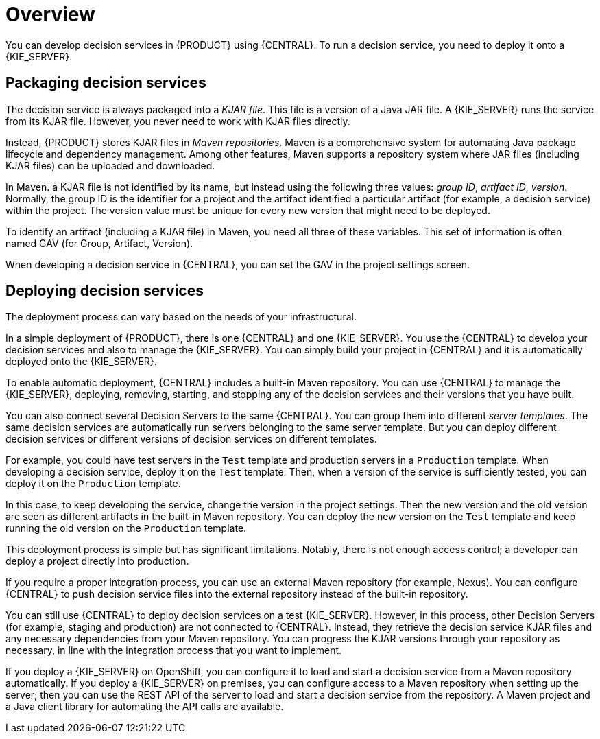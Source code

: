 [id='service-packaging-deploying-overview-con']
= Overview

You can develop decision services in {PRODUCT} using {CENTRAL}. To run a decision service, you need to deploy it onto a {KIE_SERVER}. 

== Packaging decision services

The decision service is always packaged into a _KJAR file_. This file is a version of a Java JAR file. A {KIE_SERVER} runs the service from its KJAR file. However, you never need to work with KJAR files directly.

Instead, {PRODUCT} stores KJAR files in _Maven repositories_. Maven is a comprehensive system for automating Java package lifecycle and dependency management. Among other features, Maven supports a repository system where JAR files (including KJAR files) can be uploaded and downloaded.

In Maven. a KJAR file is not identified by its name, but instead using the following three values: _group ID_, _artifact ID_, _version_. Normally, the group ID is the identifier for a project and the artifact identified a particular artifact (for example, a decision service) within the project. The version value must be unique for every new version that might need to be deployed. 

To identify an artifact (including a KJAR file) in Maven, you need all three of these variables. This set of information is often named GAV (for Group, Artifact, Version).

When developing a decision service in {CENTRAL}, you can set the GAV in the project settings screen.

== Deploying decision services

The deployment process can vary based on the needs of your infrastructural.

In a simple deployment of {PRODUCT}, there is one {CENTRAL} and one {KIE_SERVER}. You use the {CENTRAL} to develop your decision services and also to manage the {KIE_SERVER}. You can simply build your project in {CENTRAL} and it is automatically deployed onto the {KIE_SERVER}. 

To enable automatic deployment, {CENTRAL} includes a built-in Maven repository. You can use {CENTRAL} to manage the {KIE_SERVER}, deploying, removing, starting, and stopping any of the decision services and their versions that you have built. 

You can also connect several Decision Servers to the same {CENTRAL}. You can group them into different _server templates_. The same decision services are automatically run servers belonging to the same server template. But you can deploy different decision services or different versions of decision services on different templates.

For example, you could have test servers in the `Test` template and production servers in a `Production` template. When developing a decision service, deploy it on the `Test` template. Then, when a version of the service is sufficiently tested, you can deploy it on the `Production` template. 

In this case, to keep developing the service, change the version in the project settings. Then the new version and the old version are seen as different artifacts in the built-in Maven repository. You can deploy the new version on the `Test` template and keep running the old version on the  `Production` template.

This deployment process is simple but has significant limitations. Notably, there is not enough access control; a developer can deploy a project directly into production. 

If you require a proper integration process, you can use an external Maven repository (for example, Nexus). You can configure {CENTRAL} to push decision service files into the external repository instead of the built-in repository.

You can still use {CENTRAL} to deploy decision services on a test {KIE_SERVER}. However, in this process, other Decision Servers (for example, staging and production) are not connected to {CENTRAL}. Instead, they retrieve the decision service KJAR files and any necessary dependencies from your Maven repository. You can progress the KJAR versions through your repository as necessary, in line with the integration process that you want to implement.

If you deploy a {KIE_SERVER} on OpenShift, you can configure it to load and start a decision service from a Maven repository automatically. If you deploy a {KIE_SERVER} on premises, you can configure access to a Maven repository when setting up the server; then you can use the REST API of the server to load and start a decision service from the repository. A Maven project and a Java client library for automating the API calls are available.

